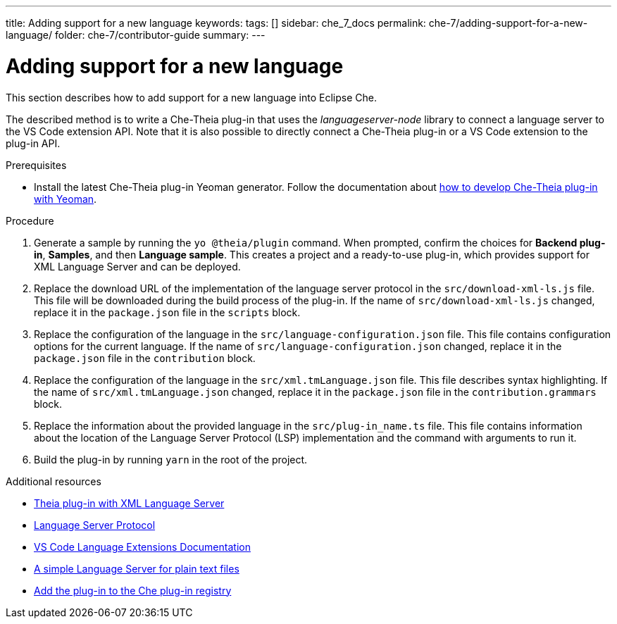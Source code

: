 ---
title: Adding support for a new language
keywords:
tags: []
sidebar: che_7_docs
permalink: che-7/adding-support-for-a-new-language/
folder: che-7/contributor-guide
summary:
---

[id="adding-support-for-a-new-language_{context}"]
= Adding support for a new language

This section describes how to add support for a new language into Eclipse Che. 

The described method is to write a Che-Theia plug-in that uses the _languageserver-node_ library to connect a language server to the VS Code extension API. Note that it is also possible to directly connect a Che-Theia plug-in or a VS Code extension to the plug-in API. 

.Prerequisites
* Install the latest Che-Theia plug-in Yeoman generator. Follow the documentation about link:{site-baseurl}che-7/developing-che-theia-plug-ins[how to develop Che-Theia plug-in with Yeoman].
 
.Procedure

. Generate a sample by running the `yo @theia/plugin` command. When prompted, confirm the choices for *Backend plug-in*, *Samples*, and then *Language sample*. This creates a project and a ready-to-use plug-in, which provides support for XML Language Server and can be deployed.

. Replace the download URL of the implementation of the language server protocol in the `src/download-xml-ls.js` file. This file will be downloaded during the build process of the plug-in. If the name of `src/download-xml-ls.js` changed, replace it in the `package.json` file in the `scripts` block.

. Replace the configuration of the language in the `src/language-configuration.json` file. This file contains configuration options for the current language. If the name of `src/language-configuration.json` changed, replace it in the `package.json` file in the `contribution` block.

. Replace the configuration of the language in the `src/xml.tmLanguage.json` file. This file describes syntax highlighting. If the name of `src/xml.tmLanguage.json` changed, replace it in the `package.json` file in the `contribution.grammars` block.

. Replace the information about the provided language in the `src/plug-in_name.ts` file. This file contains information about the location of the Language Server Protocol (LSP) implementation and the command with arguments to run it.

. Build the plug-in by running `yarn` in the root of the project.


.Additional resources

* link:https://github.com/eclipse/che-theia-samples/tree/master/samples/xml-language-server-plugin[Theia plug-in with XML Language Server]
* link:https://microsoft.github.io/language-server-protocol/[Language Server Protocol]
* link:https://code.visualstudio.com/api/language-extensions/overview[VS Code Language Extensions Documentation]
* link:https://code.visualstudio.com/api/language-extensions/language-server-extension-guide[A simple Language Server for plain text files]
* link:{site-baseurl}che-7/publishing-che-theia-plug-ins/#adding-a-che-theia-plug-in-to-the-che-plug-in-registry_publishing-che-theia-plug-ins[Add the plug-in to the Che plug-in registry]
